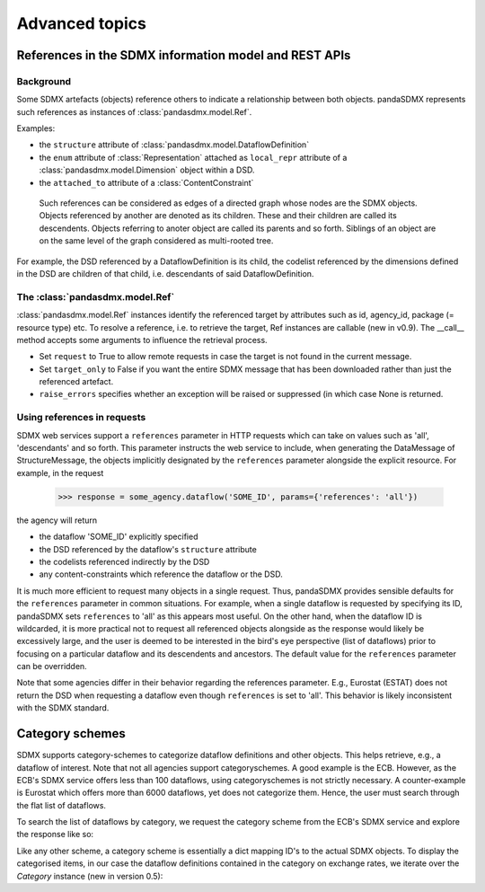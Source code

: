 Advanced topics
===================



References in the SDMX information model and REST APIs
---------------------------------------------------------

Background
:::::::::::::

Some SDMX artefacts (objects) reference others to indicate a relationship between
both objects. pandaSDMX represents such references as instances of :class:`pandasdmx.model.Ref`.

Examples:

* the ``structure`` attribute of :class:`pandasdmx.model.DataflowDefinition`
* the ``enum`` attribute of :class:`Representation` attached as ``local_repr`` attribute
  of a :class:`pandasdmx.model.Dimension` object within a DSD.
* the ``attached_to`` attribute of a :class:`ContentConstraint`

 Such references can be considered as edges of a directed graph whose nodes are the SDMX objects.
 Objects referenced by another are denoted as its children. These and their children are called its
 descendents. Objects referring to anoter object are called its parents and so forth. Siblings of an object are on the same level of the graph considered
 as multi-rooted tree.

For example, the DSD referenced by a DataflowDefinition is its child, the codelist referenced
by the dimensions defined in the DSD are children of that child,
i.e. descendants of said DataflowDefinition.

The :class:`pandasdmx.model.Ref`
:::::::::::::::::::::::::::::::::::::::::::::::::::

:class:`pandasdmx.model.Ref` instances identify the referenced target by attributes such as id, agency_id,
package (= resource type) etc. To resolve a reference, i.e. to retrieve the target, Ref instances are
callable (new in v0.9). The __call__ method accepts some arguments to influence the
retrieval process.

* Set ``request`` to True to allow
  remote requests in case the target is not found in the current message.
* Set ``target_only`` to False
  if you want the entire SDMX message that has been downloaded rather than just the referenced artefact.
* ``raise_errors`` specifies whether an exception will be raised or suppressed (in which case
  None is returned.

Using references in requests
:::::::::::::::::::::::::::::::::::::::

SDMX web services support a ``references`` parameter in HTTP requests which can take on values such as 'all',
'descendants' and so forth. This parameter instructs the web service to include, when generating the
DataMessage of StructureMessage, the objects implicitly designated by the ``references`` parameter alongside the
explicit resource. For example, in the request

 >>> response = some_agency.dataflow('SOME_ID', params={'references': 'all'})

the agency will return

* the dataflow 'SOME_ID' explicitly specified
* the DSD referenced by the dataflow's ``structure`` attribute
* the codelists referenced indirectly by the DSD
* any content-constraints which reference the dataflow or the DSD.

It is much more efficient to request many objects in a single request. Thus, pandaSDMX
provides sensible defaults for the ``references`` parameter in common situations. For example, when
a single dataflow is requested by specifying its ID, pandaSDMX sets ``references`` to 'all' as this appears
most useful. On the other hand, when the dataflow ID is wildcarded, it is more practical not to
request all referenced objects alongside as the response would likely be excessively large, and the user is deemed to be interested in
the bird's eye perspective (list of dataflows) prior to focusing on a particular dataflow and its descendents and ancestors. The default value for the
``references`` parameter can be overridden.

Note that some agencies differ in their behavior regarding the references parameter.
E.g., Eurostat (ESTAT) does not return the DSD when requesting
a dataflow even though ``references`` is set to 'all'. This behavior is likely inconsistent with the
SDMX standard.


Category schemes
--------------------

SDMX supports category-schemes to categorize dataflow definitions and other objects.
This helps retrieve, e.g., a dataflow of interest. Note that not all agencies support
categoryschemes. A good example is the ECB. However, as the ECB's SDMX service offers less than 100 dataflows, using categoryschemes is not strictly
necessary. A counter-example is Eurostat which offers more
than 6000 dataflows, yet does not categorize them. Hence,
the user must search through the flat list of dataflows.

To search the list of dataflows by category, we request the category scheme from the
ECB's SDMX service and explore the response like so:

.. ipython:: python

    from pandasdmx import *
    ecb = Request('ecb')
    cat_response = ecb.categoryscheme()

Like any other scheme, a category scheme is essentially a dict mapping ID's
to the actual SDMX objects.
To display the categorised items, in our case the dataflow definitions contained in the category
on exchange rates, we iterate over the `Category` instance (new in version 0.5):

.. ipython:: python

    cat_response.categoryscheme.keys()
    list(cat_response.categoryscheme.MOBILE_NAVI['07'])
